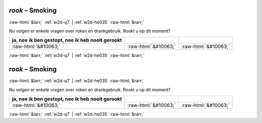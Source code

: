 .. _w2d-rook:

 
 .. role:: raw-html(raw) 
        :format: html 

`rook` – Smoking
================


:raw-html:`&larr;` :ref:`w2d-q7` | :ref:`w2d-he035` :raw-html:`&rarr;` 


Nu volgen er enkele vragen over roken en drankgebruik. Rookt u op dit moment?

.. csv-table::
   :delim: |
   :header: ja, nee ik ben gestopt, nee ik heb nooit gerookt

           :raw-html:`&#10063;`|:raw-html:`&#10063;`|:raw-html:`&#10063;`

.. image:: ../_screenshots/w2-rook.png


:raw-html:`&larr;` :ref:`w2d-q7` | :ref:`w2d-he035` :raw-html:`&rarr;` 

.. _w2d-rook:

 
 .. role:: raw-html(raw) 
        :format: html 

`rook` – Smoking
================


:raw-html:`&larr;` :ref:`w2d-q7` | :ref:`w2d-he035` :raw-html:`&rarr;` 


Nu volgen er enkele vragen over roken en drankgebruik. Rookt u op dit moment?

.. csv-table::
   :delim: |
   :header: ja, nee ik ben gestopt, nee ik heb nooit gerookt

           :raw-html:`&#10063;`|:raw-html:`&#10063;`|:raw-html:`&#10063;`

.. image:: ../_screenshots/w2-rook.png


:raw-html:`&larr;` :ref:`w2d-q7` | :ref:`w2d-he035` :raw-html:`&rarr;` 


